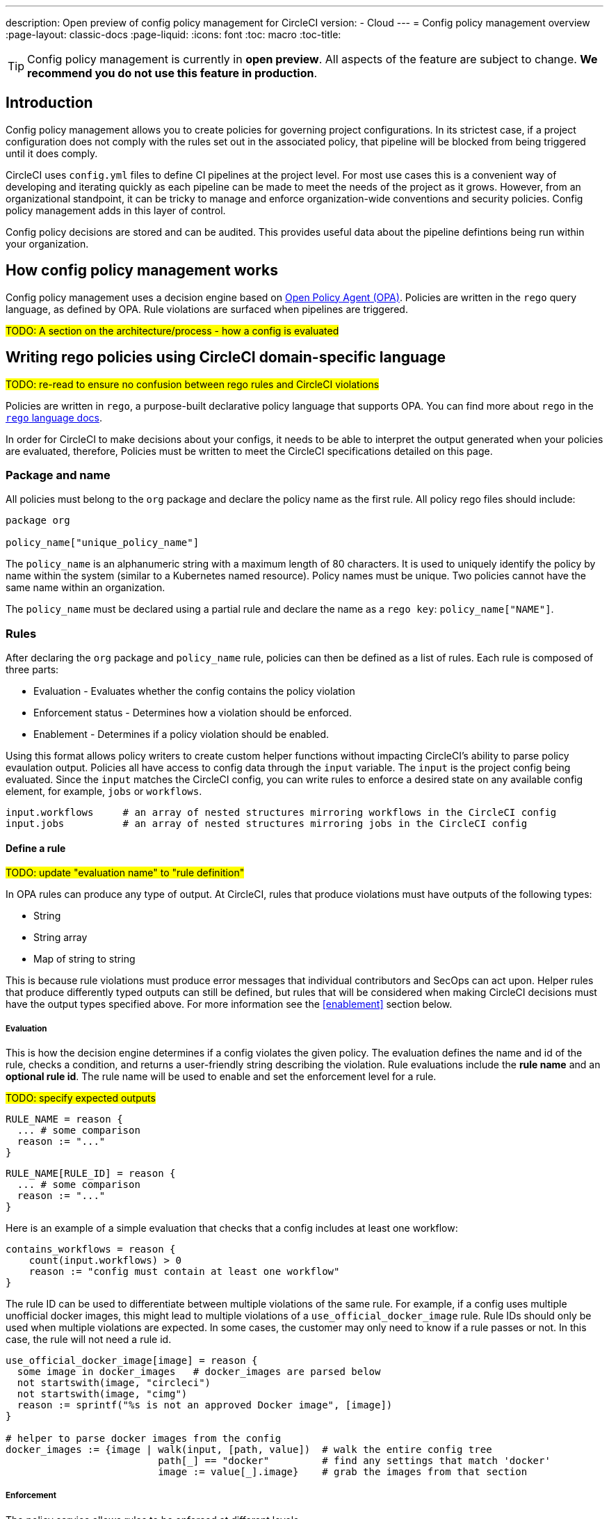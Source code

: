 ---
description: Open preview of config policy management for CircleCI
version:
- Cloud
---
= Config policy management overview
:page-layout: classic-docs
:page-liquid:
:icons: font
:toc: macro
:toc-title:

TIP: Config policy management is currently in **open preview**. All aspects of the feature are subject to change. **We recommend you do not use this feature in production**.

== Introduction

Config policy management allows you to create policies for governing project configurations. In its strictest case, if a project configuration does not comply with the rules set out in the associated policy, that pipeline will be blocked from being triggered until it does comply.

CircleCI uses `config.yml` files to define CI pipelines at the project level. For most use cases this is a convenient way of developing and iterating quickly as each pipeline can be made to meet the needs of the project as it grows. However, from an organizational standpoint, it can be tricky to manage and enforce organization-wide conventions and security policies. Config policy management adds in this layer of control.

Config policy decisions are stored and can be audited. This provides useful data about the pipeline defintions being run within your organization.

== How config policy management works

Config policy management uses a decision engine based on link:https://www.openpolicyagent.org/[Open Policy Agent (OPA)]. Policies are written in the `rego` query language, as defined by OPA. Rule violations are surfaced when pipelines are triggered.

#TODO: A section on the architecture/process - how a config is evaluated#

== Writing rego policies using CircleCI domain-specific language

#TODO: re-read to ensure no confusion between rego rules and CircleCI violations#

Policies are written in `rego`, a purpose-built declarative policy language that supports OPA. You can find more about `rego` in the link:https://www.openpolicyagent.org/docs/latest/policy-language/[`rego` language docs].

In order for CircleCI to make decisions about your configs, it needs to be able to interpret the output 
generated when your policies are evaluated, therefore, Policies must be written to meet the CircleCI specifications detailed on this page. 

=== Package and name

All policies must belong to the `org` package and declare the policy name as the first rule. All policy rego files should include:

[source,rego]
----
package org

policy_name["unique_policy_name"]
----

The `policy_name` is an alphanumeric string with a maximum length of 80 characters. It is used to uniquely identify the policy by name within the system (similar to a Kubernetes named resource).
Policy names must be unique. Two policies cannot have the same name within an organization.

The `policy_name` must be declared using a partial rule and declare the name as a `rego key`: `policy_name["NAME"]`.

=== Rules

After declaring the `org` package and `policy_name` rule, policies can then be defined as a list of rules. Each rule is composed of three parts:

* Evaluation - Evaluates whether the config contains the policy violation
* Enforcement status - Determines how a violation should be enforced.
* Enablement - Determines if a policy violation should be enabled.

Using this format allows policy writers to create custom helper functions without impacting CircleCI's ability to
parse policy evaulation output. Policies all have access to config data through the `input` variable. The `input` is the project config being evaluated. Since the `input` matches the CircleCI config, you can write rules to enforce a desired state on any available config element, for example, `jobs` or `workflows`.

[source,rego]
----
input.workflows     # an array of nested structures mirroring workflows in the CircleCI config
input.jobs          # an array of nested structures mirroring jobs in the CircleCI config
----

==== Define a rule

#TODO: update "evaluation name" to "rule definition"#

In OPA rules can produce any type of output. At CircleCI, rules that produce violations must have outputs of the following types:

* String
* String array
* Map of string to string

This is because rule violations must produce error messages that individual contributors and SecOps can act upon.
Helper rules that produce differently typed outputs can still be defined, but rules that will be considered when making CircleCI decisions must have the output types specified above. For more information see the <<#enablement>> section below.

===== Evaluation

This is how the decision engine determines if a config violates the given policy. The evaluation defines the name and id of the rule, checks a condition, and returns a user-friendly string describing the violation. Rule evaluations include the **rule name** and an **optional rule id**. The rule name will be used to enable and set the enforcement level for a rule.

#TODO: specify expected outputs#

[source,rego]
----
RULE_NAME = reason {
  ... # some comparison
  reason := "..."
}
----

[source,rego]
----
RULE_NAME[RULE_ID] = reason {
  ... # some comparison
  reason := "..."
}
----

Here is an example of a simple evaluation that checks that a config includes at least one workflow:

```shell
contains_workflows = reason {
    count(input.workflows) > 0
    reason := "config must contain at least one workflow"
}
```

The rule ID can be used to differentiate between multiple violations of the same rule. For example, if a config uses multiple unofficial docker images, this might lead to multiple violations of a `use_official_docker_image` rule. Rule IDs should only be used when multiple violations are expected. In some cases, the customer may only need to know if a rule passes or not. In this case, the rule will not need a rule id.

[source,rego]
----
use_official_docker_image[image] = reason {
  some image in docker_images   # docker_images are parsed below
  not startswith(image, "circleci")
  not startswith(image, "cimg")
  reason := sprintf("%s is not an approved Docker image", [image])
}

# helper to parse docker images from the config
docker_images := {image | walk(input, [path, value])  # walk the entire config tree
                          path[_] == "docker"         # find any settings that match 'docker'
                          image := value[_].image}    # grab the images from that section

----

===== Enforcement

The policy service allows rules to be enforced at different levels.

#TODO: add default level which is soft fail#

```shell
ENFORCEMENT_STATUS["RULE_NAME"]
```

The two available enforcement levels are:

* `hard_fail` - If the `policy-service` detects that the config violated a rule set as `hard_fail`, the build will fail.
* `soft_fail` - If the `policy-service` detects that the config violated a rule set as `soft_fail`, the build will continue but the violation will be logged in the `policy-service` decision log.

```shell
hard_fail["use_official_docker_image"]
```

===== Enablement

A rule must be enabled for it to be inspected for policy violations. Rules that are not enabled do not need to match CircleCI violation output formats, and can be used as helpers for other rules. 

```shell
enable_rule["RULE_NAME"]
```

To enable a rule, add the rule as a key in the `enable_rule` object.

```shell
enable_rule["use_official_docker_image"]
```

### Using Pipeline Metadata

When writing policies for circleci config, it is often desired to have policies that vary slightly in behaviour by project or branch. This is possible using the `data.meta` rego property access. When a policy is evaluated in the context of a triggered pipeline the following three properties will be available on `data.meta`: 

```
project_id    (CircleCI Project UUID)
branch        (string)
build_number  (number)
```

This metadata can be used to activate/deactive rules, modify enforcement statuses, and be part of the rule definitions themselves.

The following is an example of a policy that only runs its rule for a single project and enforces it as hardfail only on branch main.

```rego
package org

policy_name["example"]

# specific project UUID
# use care to avoid naming collisions as assignments are global across the entire policy bundle
sample_project_id := "c2af7012-076a-11ed-84e6-f7fa45ad0fd1"

# this rule is enabled only if the body is evaluates to true
enable_rule["custom_rule"] { data.meta.project_id == sample_project_id }

# "custom_rule" evaluates to a hard_failure condition only if run in the context of branch main
hard_fail["custom_rule"] { data.meta.branch == "main" }
```

### Example Policy

The following is an example of a complete policy with one rule, `use_official_docker_image`, which checks that
all docker images in a config are prefixed by `circleci` or `cimg`. It uses some helper code to find all the `docker_images`
in the config. It then sets the enforcement status of `use_official_docker_image` to `hard_fail` and enables the rule.

```shell
package org

import future.keywords

policy_name["example"]

use_official_docker_image[image] = reason {
  some image in docker_images   # docker_images are parsed below
  not startswith(image, "circleci")
  not startswith(image, "cimg")
  reason := sprintf("%s is not an approved Docker image", [image])
}

# helper to parse docker images from the config
docker_images := {image | walk(input, [path, value])  # walk the entire config tree
                          path[_] == "docker"         # find any settings that match 'docker'
                          image := value[_].image}    # grab the images from that section

hard_fail["use_official_docker_image"]

enable_rule["use_official_docker_image"]
```

## Leveraging the CLI for Config and Policy Development

### Developing Configs

The over arching goal of policies for CircleCI configs is to detect violations in configs and stop builds that do not comply
with your organization's policies. However, this raises an issue for local development of circleci.yml files: modifications to your config.yml
may cause your pipeline to be blocked. This slows down development time and can be frustrating in certain situations.

It is possible to run your config.yml against your organization's policies outside of CI using the CircleCI-CLI to get immediate feedback on config compliance.

The following command will request a decision for the provided config input and return a Circle Decision containing the status of the decision
and any violations that may have occurred. 

#TODO: add links to circleci-cli/references#

__Remote Decision Command__
```bash
circleci policy decide --owner-id $ORG_ID --input $PATH_TO_CONFIG
```

__Example Resulting Decision__
```json
{
    "status": "HARD_FAIL",
    "hard_failures": [
        {
            "rule": "custom_rule",
            "reason": "custom failure message"
        }
    ],
    "soft_failures": [
        {
            "rule": "other_rule",
            "reason": "other failure message"
        }
    ]
}
```

### Developing Policies

The CLI provides a language agnostic way of evaluating local policies against arbitrary config inputs. It is the recommended
way of developing and testing policies. It is similar to the previous command except that it provides a path to the local policies directory.
The policy files (*.rego) present in the given policy directory (searched recursively) will form the policy bundle.

```bash
circleci policy decide --input $PATH_TO_CONFIG $PATH_TO_POLICY_DIR
```

Policies that use `data.meta...` values like `branch` or `project_id` should also provide a json file mocking those values with `--metafile $PATH_TO_JSON`

It is recommended that users build a test suite of policy/config combinations and run them locally or in CI before pushing them to their organization's active policies.

#TODO: further discuss testing recommendations (maybe a separate written section)#

### Get Policy Decision Audit logs

Audit logs provide documentary evidence for a policy decision being performed at certain point of time.
These include the inputs which influenced the decision of the policy decision, as well as the outcome of the decision.

The CLI provides `policy logs` command to fetch the policy decision logs for your organization. 

Following is the output of this command when run with `--help` flag:

#TODO: update help output to contain status filter flag#

```shell
circleci logs --help

# Returns the following:
Get policy (decision) logs


Usage:
  circleci policy logs [flags]

Examples:
policy logs  --owner-id 462d67f8-b232-4da4-a7de-0c86dd667d3f --after 2022/03/14 --out output.json

Flags:
      --after string        filter decision logs triggered AFTER this datetime
      --before string       filter decision logs triggered BEFORE this datetime
      --branch string       filter decision logs based on branch name
      --context string      policy context (default "config")
  -h, --help                help for logs
      --out string          specify output file name
      --owner-id string     the id of the policy's owner
      --project-id string   filter decision logs based on project-id
      --status string       filter decision logs based on their status
```

- The organization ID information is required, which can be provided with `--owner-id` flag.
- The command currently accepts following filters for the logs: `--after`, `--before`, `--branch`, `--status`, and `--project-id`.
- These filters are optional. Also, any combination of filters can be used to suit your auditing needs.
- As with most of the CLI's commands, you will need to have properly authenticated your version of the CLI with a token to enable performing policy related actions.

#### output
- stdout - by default, the decision logs are printed as a list of logs to the standard output.
- file - output can be written to a file (instead of stdout). This can be done by providing filepath using `--out` flag

## Using the CLI for Policy Management

The CircleCI-CLI can be leveraged as a tool to manage your organization's policies programmatically.

The sub-commands to perform policy management are grouped under `policy` command. 
Following sub-commands are currently supported within the CLI for configuration policy management:
- `diff` - shows difference between local and remote policy bundles
- `push` - pushes policy bundle (activate policy bundle)
- `fetch` - fetches policy bundle (or one policy, based on name) from remote

Example:

```shell
circleci policy push ./policy_bundle_dir_path --owner-id 462d67f8-b232-4da4-a7de-0c86dd667d3f
```

- The organization ID information is required, which can be provided with `--owner-id` flag.
- As with most of the CLI's commands, you will need to have properly authenticated your version of the CLI with a token to enable performing policy related actions.


### Putting it all together

Config Policy Management is a beta feature. If this feature interests you please contact us to participate in the beta. 

#TODO: figure out a clearer path for "contact us" - maybe Idoh would know#

#### Create your first policy 

Let's create a policy that checks the version of our circleci config and ensure that it is greater than or equal to `2.1`.

The first step is to create a policy file in an empty directory. (We recommend storing it in a repository).

Example directory name: `config`
Example file name: `version.rego` with the following content:

```rego
# All policies start with the org package definition
package org

policy_name["example"]

# signal to circleci that check_version is enabled and must be included when making a decision
enable_rule["check_version"]

# signal to circleci that check_version is a hard_failure condition and that builds should be
# stopped if this rule is not satisfied.
hard_fail["check_version"]

# define check version
check_version = reason {
    not input.version # check the case where version is not in the input
    reason := "version must be defined"
} {
    not is_number(input.version) # check that version is number
    reason := "version must be a number"
} {
    not input.version >= 2.1 # check that version is at least 2.1
    reason := sprintf("version must be at least 2.1 but got %s", [input.version])
}
```

#### Upload the new policy using the CircleCI-CLI

```bash
circleci-cli policy push ./config --owner-id $ORG_ID
```

That is it! Now when a pipeline is triggered, the project's config will be validated against this policy.

#### Updating the policy

Suppose you made an error when creating that policy, and that configs in your organization are using
circleci config version `2.0` and that you want your policy to reflect this.

Simply change the rule definition in your `version.rego` file:

```rego
{
    not input.version >= 2.0 # check that version is at least 2.0
    reason := sprintf("version must be at least 2.0 but got %s", [input.version])
}
```

and push the policy directory containing updated policy file using the CLI (verify the diff, and choose yes when prompted):

```bash
circleci-cli policy push ./config --owner-id $ORG_ID
```

## Managing Policies via VCS

CircleCI Policies are managed by pushing directories of policies to CircleCI via the CLI:

```bash
circleci policy push $PATH_TO_POLICY_DIRECTORY
```

This by itself makes VCS management of policy files ideal. This is the recommended way to manage policies and is in fact how policies are managed internally at CircleCI. Pushing policy bundles is done by creating CircleCI Pipelines.

### How to

* Setup a VCS repository to manage policies. (Github, Gitlab, Bitbucket)
* Create a folder where your `rego` files shall live

```bash
mkdir ./config-policies
```

- Setup a `.circleci/config.yml` to push policies on commits to `main` and show a diff otherwise
```yaml
version: 2.1

orbs:
  circleci-cli: circleci/circleci-cli@0.1.9

workflows:
  main-workflow:
    jobs:
      - diff-policy-bundle:
          context: [ security-operations ]
          filters:
            branches:
              ignore: main
      - push-policy-bundle:
          context: [ security-operations ]
          filters:
            branches:
              only: main

jobs:
  diff-policy-bundle:
    executor: circleci-cli/default
    resource_class: small
    steps:
      - checkout
      - run:
          name: Diff policy bundle
          command: circleci policy diff ./config --owner-id $OWNER_ID

  push-policy-bundle:
    executor: circleci-cli/default
    resource_class: small
    steps:
      - checkout
      - run:
          name: Push policy bundle
          command: circleci policy push ./config --no-prompt --owner-id $OWNER_ID
```

Let us break down the previous config:

The following orb makes the `circleci-cli/default` executor available to our jobs

```yaml
orbs:
  circleci-cli: circleci/circleci-cli@0.1.9
```

We then declare two jobs: `diff-policy-bundle` and `push-policy-bundle` to run the policy diff and push commands respectively.

Note that `$OWNER_ID` is an environment variable setup in project settings that is simply your organization id.
Your organization id is a uuid value that can be found on the organization settings page. 

```yaml
jobs:
  diff-policy-bundle:
    executor: circleci-cli/default
    resource_class: small
    steps:
      - checkout
      - run:
          name: Diff policy bundle
          command: circleci policy diff ./config --owner-id $OWNER_ID

  push-policy-bundle:
    executor: circleci-cli/default
    resource_class: small
    steps:
      - checkout
      - run:
          name: Push policy bundle
          command: circleci policy push ./config --no-prompt --owner-id $OWNER_ID
```

We declare a workflow to run the diff job when not on branch `main` and the push job only on branch `main`

```yaml
workflows:
  main-workflow:
    jobs:
      - diff-policy-bundle:
          context: [ security-operations ]
          filters:
            branches:
              ignore: main
      - push-policy-bundle:
          context: [ security-operations ]
          filters:
            branches:
              only: main
```

Note the context for each job: `security-operations`. This context name is arbitrary, however a context is needed to authenticate the CLI. The context must declare an environment variable `CIRCLECI_CLI_TOKEN` that will be used by the CLI.

We recommend creating a bot account for pushing policies and to use its associated CircleCI Token. The context should be restricted to groups that are responsible for managing policies. See Restricted Contexts.
